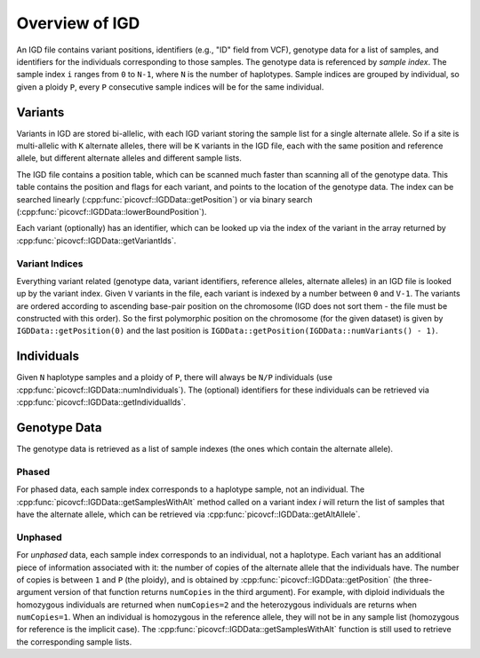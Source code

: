 Overview of IGD
===============

An IGD file contains variant positions, identifiers (e.g., "ID" field from VCF), genotype data for a list of samples,
and identifiers for the individuals corresponding to those samples. The genotype data is referenced by *sample index*.
The sample index ``i`` ranges from ``0`` to ``N-1``, where ``N`` is the number of haplotypes. Sample indices are grouped
by individual, so given a ploidy ``P``, every ``P`` consecutive sample indices will be for the same individual.

Variants
--------

Variants in IGD are stored bi-allelic, with each IGD variant storing the sample list for a single alternate allele. So if a
site is multi-allelic with ``K`` alternate alleles, there will be ``K`` variants in the IGD file, each with the same position
and reference allele, but different alternate alleles and different sample lists.

The IGD file contains a position table, which can be scanned much faster than scanning all of the genotype data. This table
contains the position and flags for each variant, and points to the location of the genotype data. The index can be searched
linearly (:cpp:func:`picovcf::IGDData::getPosition`) or via binary search (:cpp:func:`picovcf::IGDData::lowerBoundPosition`).

Each variant (optionally) has an identifier, which can be looked up via the index of the variant in the array returned by
:cpp:func:`picovcf::IGDData::getVariantIds`.

Variant Indices
~~~~~~~~~~~~~~~

Everything variant related (genotype data, variant identifiers, reference alleles, alternate alleles) in an IGD file is
looked up by the variant index. Given ``V`` variants in the file, each variant is indexed by a number between ``0`` and ``V-1``.
The variants are ordered according to ascending base-pair position on the chromosome (IGD does not sort them - the file must
be constructed with this order). So the first polymorphic position on the chromosome (for the given dataset) is given
by ``IGDData::getPosition(0)`` and the last position is ``IGDData::getPosition(IGDData::numVariants() - 1)``.

Individuals
-----------

Given ``N`` haplotype samples and a ploidy of ``P``, there will always be ``N/P`` individuals (use :cpp:func:`picovcf::IGDData::numIndividuals`).
The (optional) identifiers for these individuals can be retrieved via :cpp:func:`picovcf::IGDData::getIndividualIds`.

Genotype Data
-------------

The genotype data is retrieved as a list of sample indexes (the ones which contain the alternate allele).

Phased
~~~~~~

For phased data, each sample index corresponds to a haplotype sample, not an individual. The :cpp:func:`picovcf::IGDData::getSamplesWithAlt`
method called on a variant index `i` will return the list of samples that have the alternate allele, which can be retrieved
via :cpp:func:`picovcf::IGDData::getAltAllele`.

Unphased
~~~~~~~~

For *unphased* data, each sample index corresponds to an individual, not a haplotype. Each variant has an additional piece
of information associated with it: the number of copies of the alternate allele that the individuals have. The number of
copies is between ``1`` and ``P`` (the ploidy), and is obtained by :cpp:func:`picovcf::IGDData::getPosition` (the three-argument
version of that function returns ``numCopies`` in the third argument). For example, with diploid individuals the homozygous
individuals are returned when ``numCopies=2`` and the heterozygous individuals are returns when ``numCopies=1``. When an
individual is homozygous in the reference allele, they will not be in any sample list (homozygous for reference is the implicit
case).  The :cpp:func:`picovcf::IGDData::getSamplesWithAlt` function is still used to retrieve the corresponding sample lists.
